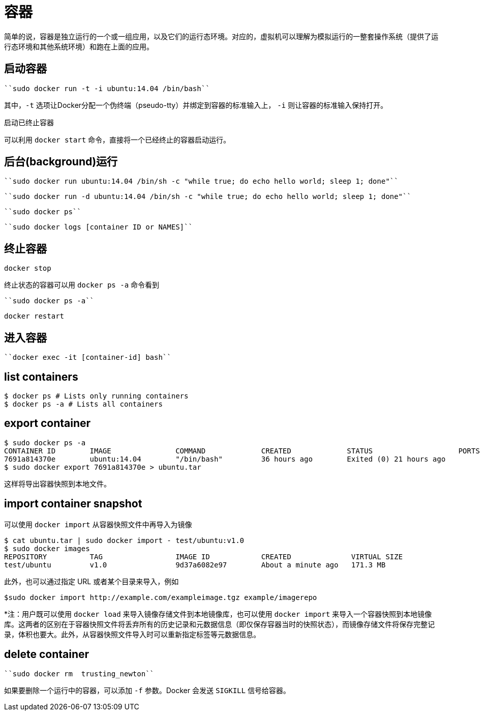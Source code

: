 = 容器

简单的说，容器是独立运行的一个或一组应用，以及它们的运行态环境。对应的，虚拟机可以理解为模拟运行的一整套操作系统（提供了运行态环境和其他系统环境）和跑在上面的应用。

== 启动容器
----
``sudo docker run -t -i ubuntu:14.04 /bin/bash``
----
其中，``-t`` 选项让Docker分配一个伪终端（pseudo-tty）并绑定到容器的标准输入上， ``-i`` 则让容器的标准输入保持打开。



启动已终止容器

可以利用 ``docker start`` 命令，直接将一个已经终止的容器启动运行。


== 后台(background)运行

----
``sudo docker run ubuntu:14.04 /bin/sh -c "while true; do echo hello world; sleep 1; done"``
----

----
``sudo docker run -d ubuntu:14.04 /bin/sh -c "while true; do echo hello world; sleep 1; done"``
----
----
``sudo docker ps``
----
----
``sudo docker logs [container ID or NAMES]``
----

== 终止容器

----
docker stop
----

终止状态的容器可以用 ``docker ps -a`` 命令看到
----
``sudo docker ps -a``
----


----
docker restart 
----

== 进入容器

----
``docker exec -it [container-id] bash``
----


== list containers

----
$ docker ps # Lists only running containers
$ docker ps -a # Lists all containers
----

== export container

[source,shell]
----
$ sudo docker ps -a
CONTAINER ID        IMAGE               COMMAND             CREATED             STATUS                    PORTS               NAMES
7691a814370e        ubuntu:14.04        "/bin/bash"         36 hours ago        Exited (0) 21 hours ago                       test
$ sudo docker export 7691a814370e > ubuntu.tar
----

这样将导出容器快照到本地文件。

== import container snapshot

可以使用 ``docker import`` 从容器快照文件中再导入为镜像
[source,shell]
----
$ cat ubuntu.tar | sudo docker import - test/ubuntu:v1.0
$ sudo docker images
REPOSITORY          TAG                 IMAGE ID            CREATED              VIRTUAL SIZE
test/ubuntu         v1.0                9d37a6082e97        About a minute ago   171.3 MB
----

此外，也可以通过指定 URL 或者某个目录来导入，例如

[source,shell]
----
$sudo docker import http://example.com/exampleimage.tgz example/imagerepo

----

*注：用户既可以使用 ``docker load`` 来导入镜像存储文件到本地镜像库，也可以使用 ``docker import`` 来导入一个容器快照到本地镜像库。这两者的区别在于容器快照文件将丢弃所有的历史记录和元数据信息（即仅保存容器当时的快照状态），而镜像存储文件将保存完整记录，体积也要大。此外，从容器快照文件导入时可以重新指定标签等元数据信息。


== delete container 

----
``sudo docker rm  trusting_newton``
----

如果要删除一个运行中的容器，可以添加 ``-f`` 参数。Docker 会发送 ``SIGKILL`` 信号给容器。






